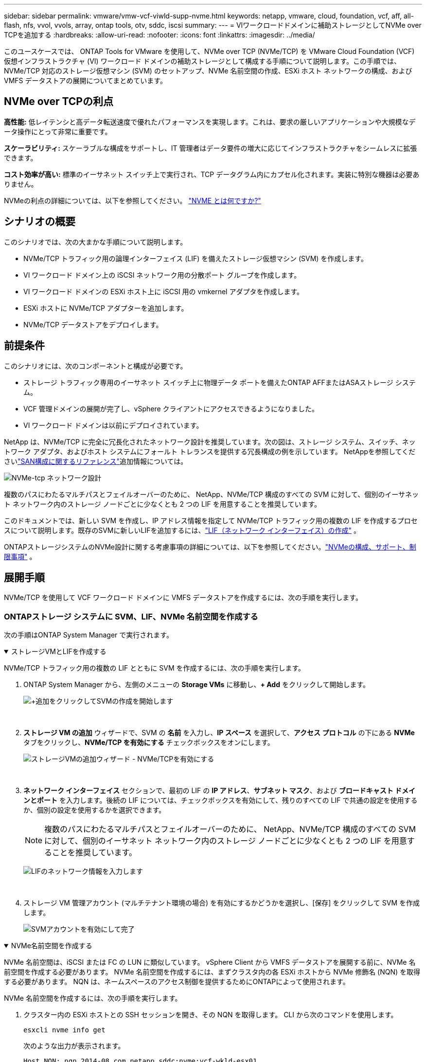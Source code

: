 ---
sidebar: sidebar 
permalink: vmware/vmw-vcf-viwld-supp-nvme.html 
keywords: netapp, vmware, cloud, foundation, vcf, aff, all-flash, nfs, vvol, vvols, array, ontap tools, otv, sddc, iscsi 
summary:  
---
= VIワークロードドメインに補助ストレージとしてNVMe over TCPを追加する
:hardbreaks:
:allow-uri-read: 
:nofooter: 
:icons: font
:linkattrs: 
:imagesdir: ../media/


[role="lead"]
このユースケースでは、 ONTAP Tools for VMware を使用して、NVMe over TCP (NVMe/TCP) を VMware Cloud Foundation (VCF) 仮想インフラストラクチャ (VI) ワークロード ドメインの補助ストレージとして構成する手順について説明します。この手順では、NVMe/TCP 対応のストレージ仮想マシン (SVM) のセットアップ、NVMe 名前空間の作成、ESXi ホスト ネットワークの構成、および VMFS データストアの展開についてまとめています。



== NVMe over TCPの利点

*高性能:* 低レイテンシと高データ転送速度で優れたパフォーマンスを実現します。これは、要求の厳しいアプリケーションや大規模なデータ操作にとって非常に重要です。

*スケーラビリティ:* スケーラブルな構成をサポートし、IT 管理者はデータ要件の増大に応じてインフラストラクチャをシームレスに拡張できます。

*コスト効率が高い:* 標準のイーサネット スイッチ上で実行され、TCP データグラム内にカプセル化されます。実装に特別な機器は必要ありません。

NVMeの利点の詳細については、以下を参照してください。 https://www.netapp.com/data-storage/nvme/what-is-nvme/["NVME とは何ですか?"]



== シナリオの概要

このシナリオでは、次の大まかな手順について説明します。

* NVMe/TCP トラフィック用の論理インターフェイス (LIF) を備えたストレージ仮想マシン (SVM) を作成します。
* VI ワークロード ドメイン上の iSCSI ネットワーク用の分散ポート グループを作成します。
* VI ワークロード ドメインの ESXi ホスト上に iSCSI 用の vmkernel アダプタを作成します。
* ESXi ホストに NVMe/TCP アダプターを追加します。
* NVMe/TCP データストアをデプロイします。




== 前提条件

このシナリオには、次のコンポーネントと構成が必要です。

* ストレージ トラフィック専用のイーサネット スイッチ上に物理データ ポートを備えたONTAP AFFまたはASAストレージ システム。
* VCF 管理ドメインの展開が完了し、vSphere クライアントにアクセスできるようになりました。
* VI ワークロード ドメインは以前にデプロイされています。


NetApp は、NVMe/TCP に完全に冗長化されたネットワーク設計を推奨しています。次の図は、ストレージ システム、スイッチ、ネットワーク アダプタ、およびホスト システムにフォールト トレランスを提供する冗長構成の例を示しています。  NetAppを参照してくださいlink:https://docs.netapp.com/us-en/ontap/san-config/index.html["SAN構成に関するリファレンス"]追加情報については。

image:vmware-vcf-asa-074.png["NVMe-tcp ネットワーク設計"]

複数のパスにわたるマルチパスとフェイルオーバーのために、 NetApp、NVMe/TCP 構成のすべての SVM に対して、個別のイーサネット ネットワーク内のストレージ ノードごとに少なくとも 2 つの LIF を用意することを推奨しています。

このドキュメントでは、新しい SVM を作成し、IP アドレス情報を指定して NVMe/TCP トラフィック用の複数の LIF を作成するプロセスについて説明します。既存のSVMに新しいLIFを追加するには、link:https://docs.netapp.com/us-en/ontap/networking/create_a_lif.html["LIF（ネットワーク インターフェイス）の作成"] 。

ONTAPストレージシステムのNVMe設計に関する考慮事項の詳細については、以下を参照してください。link:https://docs.netapp.com/us-en/ontap/nvme/support-limitations.html["NVMeの構成、サポート、制限事項"] 。



== 展開手順

NVMe/TCP を使用して VCF ワークロード ドメインに VMFS データストアを作成するには、次の手順を実行します。



=== ONTAPストレージ システムに SVM、LIF、NVMe 名前空間を作成する

次の手順はONTAP System Manager で実行されます。

.ストレージVMとLIFを作成する
[%collapsible%open]
====
NVMe/TCP トラフィック用の複数の LIF とともに SVM を作成するには、次の手順を実行します。

. ONTAP System Manager から、左側のメニューの *Storage VMs* に移動し、*+ Add* をクリックして開始します。
+
image:vmware-vcf-asa-001.png["+追加をクリックしてSVMの作成を開始します"]

+
{nbsp}

. *ストレージ VM の追加* ウィザードで、SVM の *名前* を入力し、*IP スペース* を選択して、*アクセス プロトコル* の下にある *NVMe* タブをクリックし、*NVMe/TCP を有効にする* チェックボックスをオンにします。
+
image:vmware-vcf-asa-075.png["ストレージVMの追加ウィザード - NVMe/TCPを有効にする"]

+
{nbsp}

. *ネットワーク インターフェイス* セクションで、最初の LIF の *IP アドレス*、*サブネット マスク*、および *ブロードキャスト ドメインとポート* を入力します。後続の LIF については、チェックボックスを有効にして、残りのすべての LIF で共通の設定を使用するか、個別の設定を使用するかを選択できます。
+

NOTE: 複数のパスにわたるマルチパスとフェイルオーバーのために、 NetApp、NVMe/TCP 構成のすべての SVM に対して、個別のイーサネット ネットワーク内のストレージ ノードごとに少なくとも 2 つの LIF を用意することを推奨しています。

+
image:vmware-vcf-asa-076.png["LIFのネットワーク情報を入力します"]

+
{nbsp}

. ストレージ VM 管理アカウント (マルチテナント環境の場合) を有効にするかどうかを選択し、[保存] をクリックして SVM を作成します。
+
image:vmware-vcf-asa-004.png["SVMアカウントを有効にして完了"]



====
.NVMe名前空間を作成する
[%collapsible%open]
====
NVMe 名前空間は、iSCSI または FC の LUN に類似しています。  vSphere Client から VMFS データストアを展開する前に、NVMe 名前空間を作成する必要があります。  NVMe 名前空間を作成するには、まずクラスタ内の各 ESXi ホストから NVMe 修飾名 (NQN) を取得する必要があります。  NQN は、ネームスペースのアクセス制御を提供するためにONTAPによって使用されます。

NVMe 名前空間を作成するには、次の手順を実行します。

. クラスター内の ESXi ホストとの SSH セッションを開き、その NQN を取得します。  CLI から次のコマンドを使用します。
+
[source, cli]
----
esxcli nvme info get
----
+
次のような出力が表示されます。

+
[source, cli]
----
Host NQN: nqn.2014-08.com.netapp.sddc:nvme:vcf-wkld-esx01
----
. クラスタ内の各ESXiホストのNQNを記録します。
. ONTAP System Manager から、左側のメニューの *NVMe Namespaces* に移動し、*+ Add* をクリックして開始します。
+
image:vmware-vcf-asa-093.png["+追加をクリックしてNVMe名前空間を作成します"]

+
{nbsp}

. *NVMe 名前空間の追加* ページで、名前のプレフィックス、作成する名前空間の数、名前空間のサイズ、名前空間にアクセスするホスト オペレーティング システムを入力します。  *ホスト NQN* セクションで、名前空間にアクセスする ESXi ホストから以前に収集された NQN のコンマ区切りリストを作成します。


スナップショット保護ポリシーなどの追加項目を構成するには、[*その他のオプション*] をクリックします。最後に、「*保存*」をクリックして NVMe 名前空間を作成します。

+image:vmware-vcf-asa-093.png["+追加をクリックしてNVMe名前空間を作成します"]

====


=== ESXiホストでネットワークとNVMeソフトウェアアダプタを設定する

次の手順は、vSphere クライアントを使用して VI ワークロード ドメイン クラスタで実行されます。この場合、vCenter Single Sign-On が使用されているため、vSphere クライアントは管理ドメインとワークロード ドメインの両方で共通になります。

.NVME/TCPトラフィック用の分散ポートグループを作成する
[%collapsible%open]
====
各 NVMe/TCP ネットワークに新しい分散ポート グループを作成するには、次の手順を実行します。

. vSphere クライアントから、ワークロード ドメインの *インベントリ > ネットワーク* に移動します。既存の分散スイッチに移動し、*新しい分散ポート グループ...*を作成するアクションを選択します。
+
image:vmware-vcf-asa-022.png["新しいポートグループの作成を選択"]

+
{nbsp}

. *新しい分散ポート グループ* ウィザードで、新しいポート グループの名前を入力し、*次へ* をクリックして続行します。
. *設定の構成*ページですべての設定を入力します。 VLAN が使用されている場合は、正しい VLAN ID を必ず指定してください。続行するには、[次へ] をクリックします。
+
image:vmware-vcf-asa-023.png["VLAN IDを入力してください"]

+
{nbsp}

. *完了準備完了*ページで変更を確認し、*完了*をクリックして新しい分散ポート グループを作成します。
. このプロセスを繰り返して、使用されている 2 番目の NVMe/TCP ネットワークの分散ポート グループを作成し、正しい *VLAN ID* を入力したことを確認します。
. 両方のポート グループが作成されたら、最初のポート グループに移動し、[設定の編集...] アクションを選択します。
+
image:vmware-vcf-asa-077.png["DPG - 設定の編集"]

+
{nbsp}

. *分散ポート グループ - 設定の編集* ページで、左側のメニューの *チーミングとフェイルオーバー* に移動し、 *uplink2* をクリックして *未使用のアップリンク* まで下に移動します。
+
image:vmware-vcf-asa-078.png["アップリンク2を未使用に移動する"]

. 2 番目の NVMe/TCP ポート グループに対してこの手順を繰り返します。ただし、今回は *uplink1* を *Unused uplinks* まで下に移動します。
+
image:vmware-vcf-asa-079.png["アップリンク1を未使用に移動する"]



====
.各ESXiホストにVMkernelアダプタを作成する
[%collapsible%open]
====
ワークロード ドメイン内の各 ESXi ホストでこのプロセスを繰り返します。

. vSphere クライアントから、ワークロード ドメイン インベントリ内の ESXi ホストの 1 つに移動します。  *構成*タブから*VMkernelアダプタ*を選択し、*ネットワークの追加...*をクリックして開始します。
+
image:vmware-vcf-asa-030.png["ネットワーク追加ウィザードを開始する"]

+
{nbsp}

. *接続タイプの選択* ウィンドウで *VMkernel ネットワーク アダプタ* を選択し、*次へ* をクリックして続行します。
+
image:vmware-vcf-asa-008.png["VMkernelネットワークアダプタを選択"]

+
{nbsp}

. *ターゲット デバイスの選択* ページで、以前に作成した iSCSI の分散ポート グループの 1 つを選択します。
+
image:vmware-vcf-asa-095.png["ターゲットポートグループを選択"]

+
{nbsp}

. *ポート プロパティ* ページで、*NVMe over TCP* のボックスをクリックし、*次へ* をクリックして続行します。
+
image:vmware-vcf-asa-096.png["VMkernelポートのプロパティ"]

+
{nbsp}

. *IPv4 設定* ページで、*IP アドレス*、*サブネット マスク* を入力し、新しいゲートウェイ IP アドレスを指定します (必要な場合のみ)。続行するには、[次へ] をクリックします。
+
image:vmware-vcf-asa-097.png["VMkernel IPv4設定"]

+
{nbsp}

. *準備完了*ページで選択内容を確認し、*完了*をクリックして VMkernel アダプタを作成します。
+
image:vmware-vcf-asa-098.png["VMkernelの選択を確認する"]

+
{nbsp}

. このプロセスを繰り返して、2 番目の iSCSI ネットワーク用の VMkernel アダプタを作成します。


====
.NVMe over TCPアダプタを追加する
[%collapsible%open]
====
ワークロード ドメイン クラスタ内の各 ESXi ホストには、ストレージ トラフィック専用の確立された NVMe/TCP ネットワークごとに NVMe over TCP ソフトウェア アダプタがインストールされている必要があります。

NVMe over TCP アダプターをインストールし、NVMe コントローラーを検出するには、次の手順を実行します。

. vSphere クライアントで、ワークロード ドメイン クラスタ内の ESXi ホストの 1 つに移動します。  *構成*タブからメニューの*ストレージ アダプタ*をクリックし、*ソフトウェア アダプタの追加*ドロップダウン メニューから*NVMe over TCP アダプタの追加*を選択します。
+
image:vmware-vcf-asa-099.png["NVMe over TCPアダプタを追加する"]

+
{nbsp}

. *ソフトウェア NVMe over TCP アダプターの追加* ウィンドウで、*物理ネットワーク アダプター* ドロップダウン メニューにアクセスし、NVMe アダプターを有効にする正しい物理ネットワーク アダプターを選択します。
+
image:vmware-vcf-asa-100.png["物理アダプタを選択"]

+
{nbsp}

. NVMe over TCP トラフィックに割り当てられた 2 番目のネットワークに対してこのプロセスを繰り返し、正しい物理アダプターを割り当てます。
. 新しくインストールされた NVMe over TCP アダプターの 1 つを選択し、[*コントローラー*] タブで [コントローラーの追加*] を選択します。
+
image:vmware-vcf-asa-101.png["コントローラーを追加"]

+
{nbsp}

. *コントローラーの追加* ウィンドウで、*自動* タブを選択し、次の手順を実行します。
+
** この NVMe over TCP アダプタに割り当てられた物理アダプタと同じネットワーク上の SVM 論理インターフェイスの 1 つに IP アドレスを入力します。
** *コントローラーの検出*ボタンをクリックします。
** 検出されたコントローラのリストから、この NVMe over TCP アダプタと一致するネットワーク アドレスを持つ 2 つのコントローラのチェック ボックスをクリックします。
** 選択したコントローラーを追加するには、[*OK*] ボタンをクリックします。
+
image:vmware-vcf-asa-102.png["コントローラーの検出と追加"]

+
{nbsp}



. 数秒後、NVMe 名前空間が [デバイス] タブに表示されます。
+
image:vmware-vcf-asa-103.png["デバイスの下にリストされているNVMe名前空間"]

+
{nbsp}

. この手順を繰り返して、NVMe/TCP トラフィック用に確立された 2 番目のネットワークの NVMe over TCP アダプターを作成します。


====
.NVMe over TCPデータストアを展開する
[%collapsible%open]
====
NVMe 名前空間に VMFS データストアを作成するには、次の手順を実行します。

. vSphere クライアントで、ワークロード ドメイン クラスタ内の ESXi ホストの 1 つに移動します。  *アクション* メニューから *ストレージ > 新しいデータストア...* を選択します。
+
image:vmware-vcf-asa-104.png["NVMe over TCPアダプタを追加する"]

+
{nbsp}

. *新しいデータストア*ウィザードで、タイプとして*VMFS*を選択します。続行するには、[次へ] をクリックします。
. *名前とデバイスの選択*ページで、データストアの名前を入力し、使用可能なデバイスのリストから NVMe 名前空間を選択します。
+
image:vmware-vcf-asa-105.png["名前とデバイスの選択"]

+
{nbsp}

. *VMFS バージョン* ページで、データストアの VMFS のバージョンを選択します。
. *パーティション構成*ページで、デフォルトのパーティション スキームに必要な変更を加えます。続行するには、[次へ] をクリックします。
+
image:vmware-vcf-asa-106.png["NVMeパーティション構成"]

+
{nbsp}

. *完了準備完了*ページで概要を確認し、*完了*をクリックしてデータストアを作成します。
. インベントリ内の新しいデータストアに移動し、[ホスト] タブをクリックします。正しく構成されている場合、クラスター内のすべての ESXi ホストがリストされ、新しいデータストアにアクセスできるようになります。
+
image:vmware-vcf-asa-107.png["データストアに接続されたホスト"]

+
{nbsp}



====


== 追加情報

ONTAPストレージシステムの構成については、link:https://docs.netapp.com/us-en/ontap["ONTAP 9ドキュメント"]中心。

VCFの設定方法については、以下を参照してください。link:https://techdocs.broadcom.com/us/en/vmware-cis/vcf.html["VMware Cloud Foundation ドキュメント"] 。
